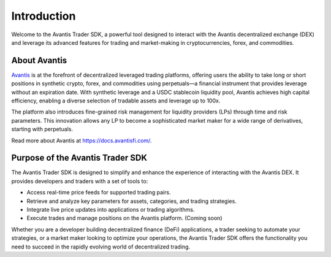 Introduction
============

Welcome to the Avantis Trader SDK, a powerful tool designed to interact with the Avantis decentralized exchange (DEX) and leverage its advanced features for trading and market-making in cryptocurrencies, forex, and commodities.

About Avantis
-------------

`Avantis <https://avantisfi.com/>`_ is at the forefront of decentralized leveraged trading platforms, offering users the ability to take long or short positions in synthetic crypto, forex, and commodities using perpetuals—a financial instrument that provides leverage without an expiration date. With synthetic leverage and a USDC stablecoin liquidity pool, Avantis achieves high capital efficiency, enabling a diverse selection of tradable assets and leverage up to 100x.

The platform also introduces fine-grained risk management for liquidity providers (LPs) through time and risk parameters. This innovation allows any LP to become a sophisticated market maker for a wide range of derivatives, starting with perpetuals.

Read more about Avantis at `https://docs.avantisfi.com/ <https://docs.avantisfi.com/>`_.

Purpose of the Avantis Trader SDK
---------------------------------

The Avantis Trader SDK is designed to simplify and enhance the experience of interacting with the Avantis DEX. It provides developers and traders with a set of tools to:

- Access real-time price feeds for supported trading pairs.
- Retrieve and analyze key parameters for assets, categories, and trading strategies.
- Integrate live price updates into applications or trading algorithms.
- Execute trades and manage positions on the Avantis platform. (Coming soon)

Whether you are a developer building decentralized finance (DeFi) applications, a trader seeking to automate your strategies, or a market maker looking to optimize your operations, the Avantis Trader SDK offers the functionality you need to succeed in the rapidly evolving world of decentralized trading.